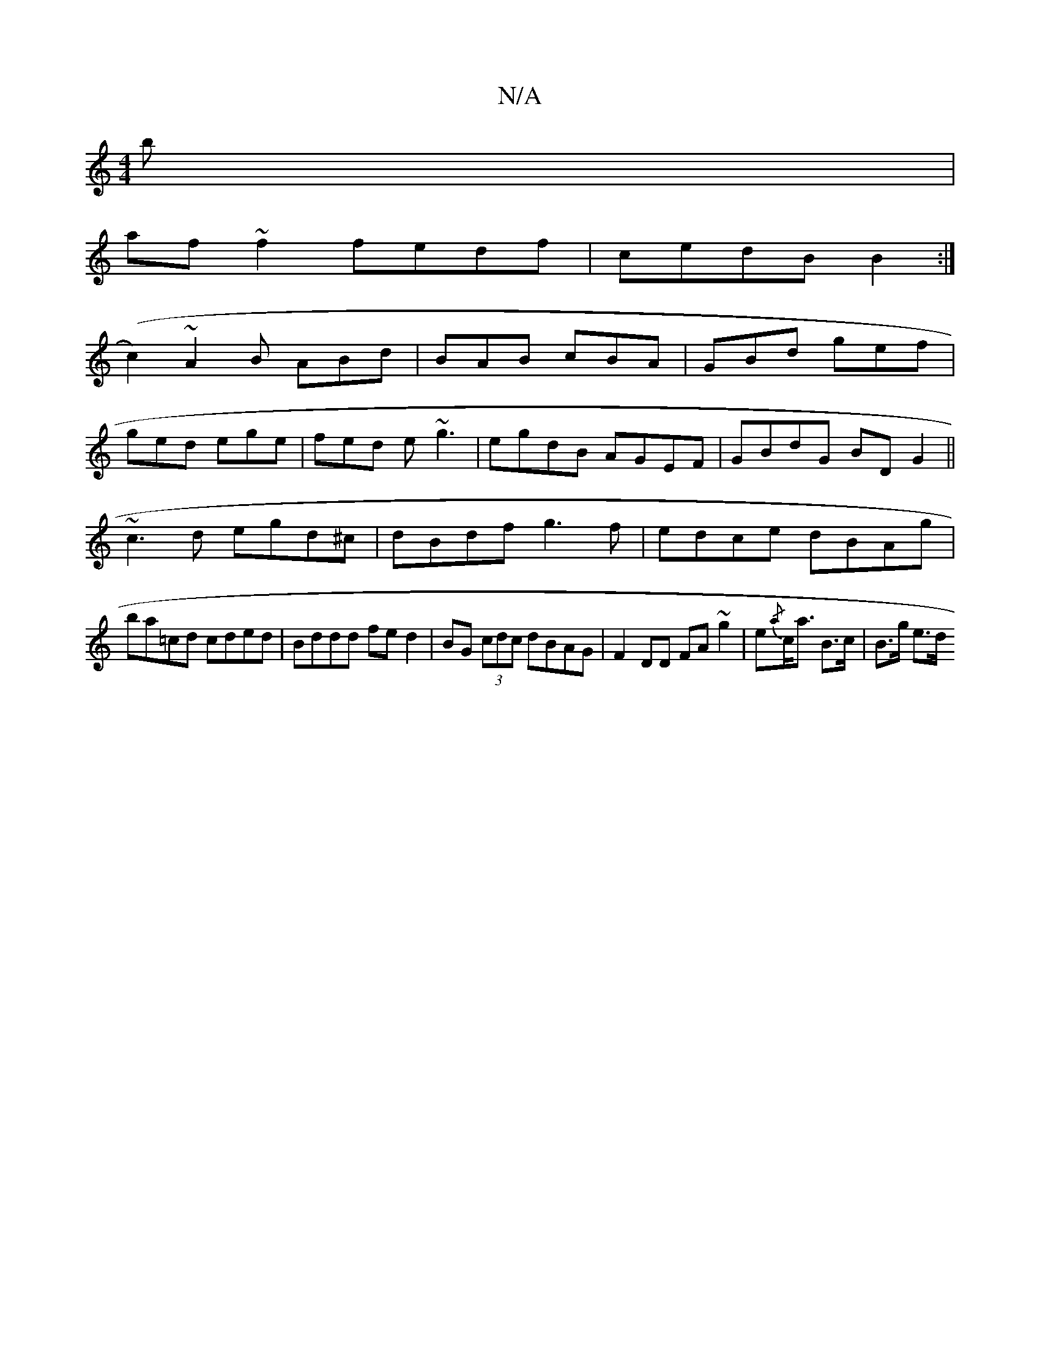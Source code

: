 X:1
T:N/A
M:4/4
R:N/A
K:Cmajor
b|
af~f2 fedf|cedB B2:|
(c2) ~ A2 B ABd|BAB cBA|GBd gef|
ged ege|fed e~g3|egdB AGEF|GBdG BDG2 ||
~c3 d egd^c|dBdf g3f|edce dBAg|
ba=cd cded|Bddd fed2|BG (3cdc dBAG|F2 DD FA ~g2|e{/a}c<a B>c | B>g e>d 